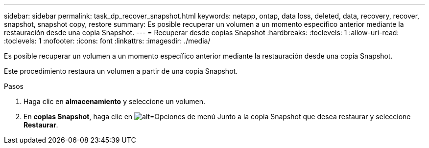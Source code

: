 ---
sidebar: sidebar 
permalink: task_dp_recover_snapshot.html 
keywords: netapp, ontap, data loss, deleted, data, recovery, recover, snapshot, snapshot copy, restore 
summary: Es posible recuperar un volumen a un momento específico anterior mediante la restauración desde una copia Snapshot. 
---
= Recuperar desde copias Snapshot
:hardbreaks:
:toclevels: 1
:allow-uri-read: 
:toclevels: 1
:nofooter: 
:icons: font
:linkattrs: 
:imagesdir: ./media/


[role="lead"]
Es posible recuperar un volumen a un momento específico anterior mediante la restauración desde una copia Snapshot.

Este procedimiento restaura un volumen a partir de una copia Snapshot.

.Pasos
. Haga clic en *almacenamiento* y seleccione un volumen.
. En *copias Snapshot*, haga clic en image:icon_kabob.gif["alt=Opciones de menú"] Junto a la copia Snapshot que desea restaurar y seleccione *Restaurar*.

